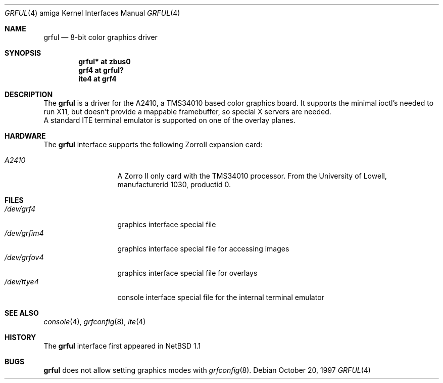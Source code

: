 .\"	$NetBSD: grful.4,v 1.3 2001/09/11 22:52:55 wiz Exp $
.\"
.\" Copyright (c) 1997 The NetBSD Foundation, Inc.
.\" All rights reserved.
.\"
.\" Redistribution and use in source and binary forms, with or without
.\" modification, are permitted provided that the following conditions
.\" are met:
.\" 1. Redistributions of source code must retain the above copyright
.\"    notice, this list of conditions and the following disclaimer.
.\" 2. Redistributions in binary form must reproduce the above copyright
.\"    notice, this list of conditions and the following disclaimer in the
.\"    documentation and/or other materials provided with the distribution.
.\" 3. All advertising materials mentioning features or use of this software
.\"    must display the following acknowledgement:
.\"        This product includes software developed by the NetBSD
.\"        Foundation, Inc. and its contributors.
.\" 4. Neither the name of The NetBSD Foundation nor the names of its
.\"    contributors may be used to endorse or promote products derived
.\"    from this software without specific prior written permission.
.\"
.\" THIS SOFTWARE IS PROVIDED BY THE NETBSD FOUNDATION, INC. AND CONTRIBUTORS
.\" ``AS IS'' AND ANY EXPRESS OR IMPLIED WARRANTIES, INCLUDING, BUT NOT LIMITED
.\" TO, THE IMPLIED WARRANTIES OF MERCHANTABILITY AND FITNESS FOR A PARTICULAR
.\" PURPOSE ARE DISCLAIMED.  IN NO EVENT SHALL THE FOUNDATION OR CONTRIBUTORS
.\" BE LIABLE FOR ANY DIRECT, INDIRECT, INCIDENTAL, SPECIAL, EXEMPLARY, OR
.\" CONSEQUENTIAL DAMAGES (INCLUDING, BUT NOT LIMITED TO, PROCUREMENT OF
.\" SUBSTITUTE GOODS OR SERVICES; LOSS OF USE, DATA, OR PROFITS; OR BUSINESS
.\" INTERRUPTION) HOWEVER CAUSED AND ON ANY THEORY OF LIABILITY, WHETHER IN
.\" CONTRACT, STRICT LIABILITY, OR TORT (INCLUDING NEGLIGENCE OR OTHERWISE)
.\" ARISING IN ANY WAY OUT OF THE USE OF THIS SOFTWARE, EVEN IF ADVISED OF THE
.\" POSSIBILITY OF SUCH DAMAGE.
.\"
.Dd October 20, 1997
.Dt GRFUL 4 amiga
.Os
.Sh NAME
.Nm grful
.Nd 8-bit color graphics driver
.Sh SYNOPSIS
.Cd "grful* at zbus0"
.Cd "grf4 at grful?"
.Cd "ite4 at grf4"
.Sh DESCRIPTION
The
.Nm
is a driver for the A2410, a TMS34010 based color graphics board.
It supports the minimal ioctl's needed to run X11, but doesn't provide
a mappable framebuffer, so special X servers are needed.
.br
A standard ITE terminal emulator is supported on one of the overlay planes.
.Sh HARDWARE
The
.Nm
interface supports the following ZorroII expansion card:
.Bl -tag -width "xxxxx" -offset indent
.It Em A2410
A Zorro II only card with the TMS34010 processor. From the University
of Lowell, manufacturerid 1030, productid 0.
.El
.Sh FILES
.Bl -tag -width "xxxxxxxxxxx" -compact
.It Pa /dev/grf4
graphics interface special file
.It Pa /dev/grfim4
graphics interface special file for accessing images
.It Pa /dev/grfov4
graphics interface special file for overlays
.It Pa /dev/ttye4
console interface special file for the internal terminal emulator
.El
.Sh SEE ALSO
.Xr console 4 ,
.Xr grfconfig 8 ,
.Xr ite 4
.Sh HISTORY
The
.Nm
interface first appeared in
.Nx 1.1
.Pp
.Sh BUGS
.Nm
does not allow setting graphics modes with
.Xr grfconfig 8 .
